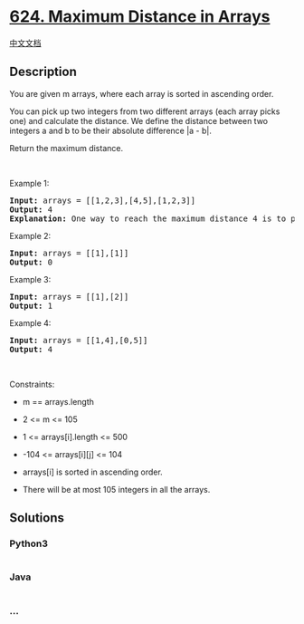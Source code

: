 * [[https://leetcode.com/problems/maximum-distance-in-arrays][624.
Maximum Distance in Arrays]]
  :PROPERTIES:
  :CUSTOM_ID: maximum-distance-in-arrays
  :END:
[[./solution/0600-0699/0624.Maximum Distance in Arrays/README.org][中文文档]]

** Description
   :PROPERTIES:
   :CUSTOM_ID: description
   :END:

#+begin_html
  <p>
#+end_html

You are given m arrays, where each array is sorted in ascending order.

#+begin_html
  </p>
#+end_html

#+begin_html
  <p>
#+end_html

You can pick up two integers from two different arrays (each array picks
one) and calculate the distance. We define the distance between two
integers a and b to be their absolute difference |a - b|.

#+begin_html
  </p>
#+end_html

#+begin_html
  <p>
#+end_html

Return the maximum distance.

#+begin_html
  </p>
#+end_html

#+begin_html
  <p>
#+end_html

 

#+begin_html
  </p>
#+end_html

#+begin_html
  <p>
#+end_html

Example 1:

#+begin_html
  </p>
#+end_html

#+begin_html
  <pre>
  <strong>Input:</strong> arrays = [[1,2,3],[4,5],[1,2,3]]
  <strong>Output:</strong> 4
  <strong>Explanation:</strong> One way to reach the maximum distance 4 is to pick 1 in the first or third array and pick 5 in the second array.
  </pre>
#+end_html

#+begin_html
  <p>
#+end_html

Example 2:

#+begin_html
  </p>
#+end_html

#+begin_html
  <pre>
  <strong>Input:</strong> arrays = [[1],[1]]
  <strong>Output:</strong> 0
  </pre>
#+end_html

#+begin_html
  <p>
#+end_html

Example 3:

#+begin_html
  </p>
#+end_html

#+begin_html
  <pre>
  <strong>Input:</strong> arrays = [[1],[2]]
  <strong>Output:</strong> 1
  </pre>
#+end_html

#+begin_html
  <p>
#+end_html

Example 4:

#+begin_html
  </p>
#+end_html

#+begin_html
  <pre>
  <strong>Input:</strong> arrays = [[1,4],[0,5]]
  <strong>Output:</strong> 4
  </pre>
#+end_html

#+begin_html
  <p>
#+end_html

 

#+begin_html
  </p>
#+end_html

#+begin_html
  <p>
#+end_html

Constraints:

#+begin_html
  </p>
#+end_html

#+begin_html
  <ul>
#+end_html

#+begin_html
  <li>
#+end_html

m == arrays.length

#+begin_html
  </li>
#+end_html

#+begin_html
  <li>
#+end_html

2 <= m <= 105

#+begin_html
  </li>
#+end_html

#+begin_html
  <li>
#+end_html

1 <= arrays[i].length <= 500

#+begin_html
  </li>
#+end_html

#+begin_html
  <li>
#+end_html

-104 <= arrays[i][j] <= 104

#+begin_html
  </li>
#+end_html

#+begin_html
  <li>
#+end_html

arrays[i] is sorted in ascending order.

#+begin_html
  </li>
#+end_html

#+begin_html
  <li>
#+end_html

There will be at most 105 integers in all the arrays.

#+begin_html
  </li>
#+end_html

#+begin_html
  </ul>
#+end_html

** Solutions
   :PROPERTIES:
   :CUSTOM_ID: solutions
   :END:

#+begin_html
  <!-- tabs:start -->
#+end_html

*** *Python3*
    :PROPERTIES:
    :CUSTOM_ID: python3
    :END:
#+begin_src python
#+end_src

*** *Java*
    :PROPERTIES:
    :CUSTOM_ID: java
    :END:
#+begin_src java
#+end_src

*** *...*
    :PROPERTIES:
    :CUSTOM_ID: section
    :END:
#+begin_example
#+end_example

#+begin_html
  <!-- tabs:end -->
#+end_html
